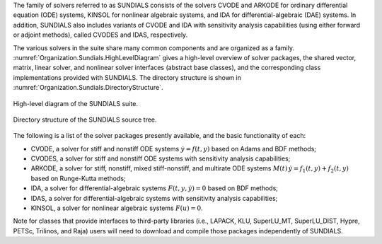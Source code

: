 The family of solvers referred to as SUNDIALS consists of the solvers CVODE and
ARKODE for ordinary differential equation (ODE) systems, KINSOL for nonlinear
algebraic systems, and IDA for differential-algebraic (DAE) systems. In
addition, SUNDIALS also includes variants of CVODE and IDA with sensitivity
analysis capabilities (using either forward or adjoint methods), called CVODES
and IDAS, respectively.

The various solvers in the suite share many common components and are organized
as a family. :numref:`Organization.Sundials.HighLevelDiagram` gives a high-level
overview of solver packages, the shared vector, matrix, linear solver, and
nonlinear solver interfaces (abstract base classes), and the corresponding class
implementations provided with SUNDIALS. The directory structure is shown in
:numref:`Organization.Sundials.DirectoryStructure`.

.. _Organization.Sundials.HighLevelDiagram:
.. figure:: figs/sundials/sunorg1.png
   :align: center

   High-level diagram of the SUNDIALS suite.

.. _Organization.Sundials.DirectoryStructure:
.. figure:: figs/sundials/sunorg2.png
   :align: center

   Directory structure of the SUNDIALS source tree.

The following is a list of the solver packages presently available, and
the basic functionality of each:

* CVODE, a solver for stiff and nonstiff ODE systems :math:`\dot{y} = f(t,y)`
  based on Adams and BDF methods;
* CVODES, a solver for stiff and nonstiff ODE systems with sensitivity analysis
  capabilities;
* ARKODE, a solver for stiff, nonstiff, mixed stiff-nonstiff, and multirate ODE
  systems :math:`M(t)\, \dot{y} = f_1(t,y) + f_2(t,y)` based on Runge-Kutta
  methods;
* IDA, a solver for differential-algebraic systems :math:`F(t,y,\dot{y}) = 0`
  based on BDF methods;
* IDAS, a solver for differential-algebraic systems with sensitivity analysis
  capabilities;
* KINSOL, a solver for nonlinear algebraic systems :math:`F(u) = 0`.

Note for classes that provide interfaces to third-party libraries (i.e., LAPACK,
KLU, SuperLU_MT, SuperLU_DIST, Hypre, PETSc, Trilinos, and Raja) users will need
to download and compile those packages independently of SUNDIALS.
